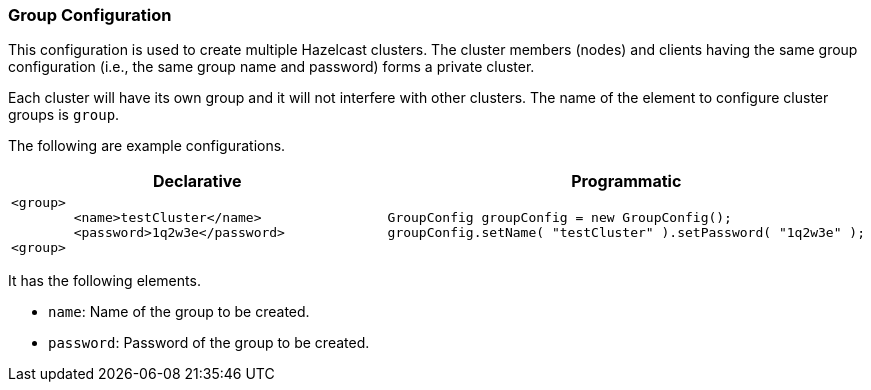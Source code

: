 [[group-configuration]]
=== Group Configuration

This configuration is used to create multiple Hazelcast clusters. The cluster members (nodes) and clients having the same group configuration (i.e., the same group name and password) forms a private cluster. 

Each cluster will have its own group and it will not interfere with other clusters. The name of the element to configure cluster groups is `group`.

The following are example configurations.

[cols="5a,3a"]
|=========================
|Declarative|Programmatic

|
[source,xml]
----------
<group>
	<name>testCluster</name>
	<password>1q2w3e</password>
<group>
----------

|

[source,java]
--
GroupConfig groupConfig = new GroupConfig();
groupConfig.setName( "testCluster" ).setPassword( "1q2w3e" );
--
|=========================

It has the following elements.

* `name`: Name of the group to be created.
* `password`: Password of the group to be created.



